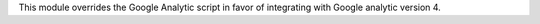 This module overrides the Google Analytic script in favor of integrating with Google analytic version 4.

